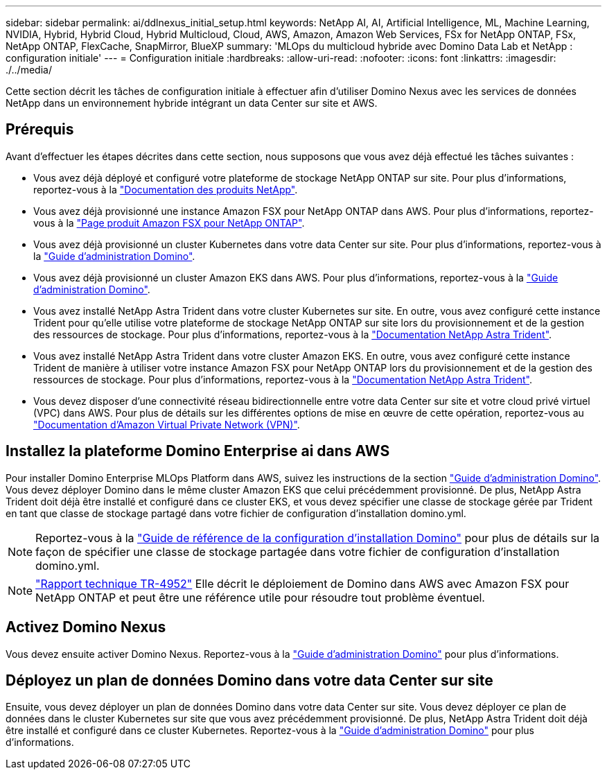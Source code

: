 ---
sidebar: sidebar 
permalink: ai/ddlnexus_initial_setup.html 
keywords: NetApp AI, AI, Artificial Intelligence, ML, Machine Learning, NVIDIA, Hybrid, Hybrid Cloud, Hybrid Multicloud, Cloud, AWS, Amazon, Amazon Web Services, FSx for NetApp ONTAP, FSx, NetApp ONTAP, FlexCache, SnapMirror, BlueXP 
summary: 'MLOps du multicloud hybride avec Domino Data Lab et NetApp : configuration initiale' 
---
= Configuration initiale
:hardbreaks:
:allow-uri-read: 
:nofooter: 
:icons: font
:linkattrs: 
:imagesdir: ./../media/


[role="lead"]
Cette section décrit les tâches de configuration initiale à effectuer afin d'utiliser Domino Nexus avec les services de données NetApp dans un environnement hybride intégrant un data Center sur site et AWS.



== Prérequis

Avant d'effectuer les étapes décrites dans cette section, nous supposons que vous avez déjà effectué les tâches suivantes :

* Vous avez déjà déployé et configuré votre plateforme de stockage NetApp ONTAP sur site. Pour plus d'informations, reportez-vous à la link:https://www.netapp.com/support-and-training/documentation/["Documentation des produits NetApp"].
* Vous avez déjà provisionné une instance Amazon FSX pour NetApp ONTAP dans AWS. Pour plus d'informations, reportez-vous à la link:https://aws.amazon.com/fsx/netapp-ontap/["Page produit Amazon FSX pour NetApp ONTAP"].
* Vous avez déjà provisionné un cluster Kubernetes dans votre data Center sur site. Pour plus d'informations, reportez-vous à la link:https://docs.dominodatalab.com/en/latest/admin_guide/b35e66/admin-guide/["Guide d'administration Domino"].
* Vous avez déjà provisionné un cluster Amazon EKS dans AWS. Pour plus d'informations, reportez-vous à la link:https://docs.dominodatalab.com/en/latest/admin_guide/b35e66/admin-guide/["Guide d'administration Domino"].
* Vous avez installé NetApp Astra Trident dans votre cluster Kubernetes sur site. En outre, vous avez configuré cette instance Trident pour qu'elle utilise votre plateforme de stockage NetApp ONTAP sur site lors du provisionnement et de la gestion des ressources de stockage. Pour plus d'informations, reportez-vous à la link:https://docs.netapp.com/us-en/trident/index.html["Documentation NetApp Astra Trident"].
* Vous avez installé NetApp Astra Trident dans votre cluster Amazon EKS. En outre, vous avez configuré cette instance Trident de manière à utiliser votre instance Amazon FSX pour NetApp ONTAP lors du provisionnement et de la gestion des ressources de stockage. Pour plus d'informations, reportez-vous à la link:https://docs.netapp.com/us-en/trident/index.html["Documentation NetApp Astra Trident"].
* Vous devez disposer d'une connectivité réseau bidirectionnelle entre votre data Center sur site et votre cloud privé virtuel (VPC) dans AWS. Pour plus de détails sur les différentes options de mise en œuvre de cette opération, reportez-vous au link:https://docs.aws.amazon.com/vpc/latest/userguide/vpn-connections.html["Documentation d'Amazon Virtual Private Network (VPN)"].




== Installez la plateforme Domino Enterprise ai dans AWS

Pour installer Domino Enterprise MLOps Platform dans AWS, suivez les instructions de la section link:https://docs.dominodatalab.com/en/latest/admin_guide/c1eec3/deploy-domino/["Guide d'administration Domino"]. Vous devez déployer Domino dans le même cluster Amazon EKS que celui précédemment provisionné. De plus, NetApp Astra Trident doit déjà être installé et configuré dans ce cluster EKS, et vous devez spécifier une classe de stockage gérée par Trident en tant que classe de stockage partagé dans votre fichier de configuration d'installation domino.yml.


NOTE: Reportez-vous à la link:https://docs.dominodatalab.com/en/latest/admin_guide/7f4331/install-configuration-reference/#storage-classes["Guide de référence de la configuration d'installation Domino"] pour plus de détails sur la façon de spécifier une classe de stockage partagée dans votre fichier de configuration d'installation domino.yml.


NOTE: link:https://www.netapp.com/media/79922-tr-4952.pdf["Rapport technique TR-4952"] Elle décrit le déploiement de Domino dans AWS avec Amazon FSX pour NetApp ONTAP et peut être une référence utile pour résoudre tout problème éventuel.



== Activez Domino Nexus

Vous devez ensuite activer Domino Nexus. Reportez-vous à la link:https://docs.dominodatalab.com/en/latest/admin_guide/c65074/nexus-hybrid-architecture/["Guide d'administration Domino"] pour plus d'informations.



== Déployez un plan de données Domino dans votre data Center sur site

Ensuite, vous devez déployer un plan de données Domino dans votre data Center sur site. Vous devez déployer ce plan de données dans le cluster Kubernetes sur site que vous avez précédemment provisionné. De plus, NetApp Astra Trident doit déjà être installé et configuré dans ce cluster Kubernetes. Reportez-vous à la link:https://docs.dominodatalab.com/en/latest/admin_guide/5781ea/data-planes/["Guide d'administration Domino"] pour plus d'informations.
